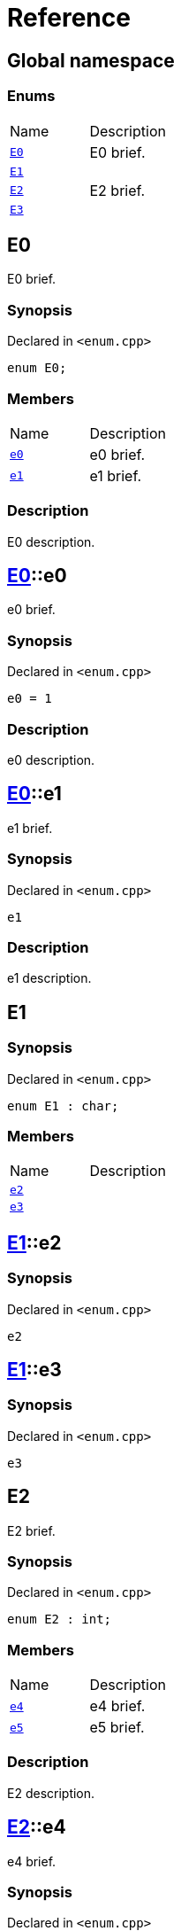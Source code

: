 = Reference
:mrdocs:


[#index]
== Global namespace

===  Enums
[cols=2,separator=¦]
|===
¦Name ¦Description
¦xref:#E0[`E0`]  ¦

E0 brief.

¦xref:#E1[`E1`]  ¦

¦xref:#E2[`E2`]  ¦

E2 brief.

¦xref:#E3[`E3`]  ¦

|===



[#E0]
== E0


E0 brief.


=== Synopsis

Declared in `<enum.cpp>`

[source,cpp,subs="verbatim,macros,-callouts"]
----
enum E0;
----

=== Members
[,cols=2]
|===
|Name |Description
|xref:#E0-e0[`pass:v[e0]`] |
e0 brief.

|xref:#E0-e1[`pass:v[e1]`] |
e1 brief.

|===

=== Description


E0 description.




[#E0-e0]
== xref:#E0[pass:[E0]]::e0


e0 brief.


=== Synopsis

Declared in `<enum.cpp>`

[source,cpp,subs="verbatim,macros,-callouts"]
----
e0 = 1
----

=== Description


e0 description.





[#E0-e1]
== xref:#E0[pass:[E0]]::e1


e1 brief.


=== Synopsis

Declared in `<enum.cpp>`

[source,cpp,subs="verbatim,macros,-callouts"]
----
e1
----

=== Description


e1 description.





[#E1]
== E1



=== Synopsis

Declared in `<enum.cpp>`

[source,cpp,subs="verbatim,macros,-callouts"]
----
enum E1 : char;
----

=== Members
[,cols=2]
|===
|Name |Description
|xref:#E1-e2[`pass:v[e2]`] |
|xref:#E1-e3[`pass:v[e3]`] |
|===




[#E1-e2]
== xref:#E1[pass:[E1]]::e2



=== Synopsis

Declared in `<enum.cpp>`

[source,cpp,subs="verbatim,macros,-callouts"]
----
e2
----




[#E1-e3]
== xref:#E1[pass:[E1]]::e3



=== Synopsis

Declared in `<enum.cpp>`

[source,cpp,subs="verbatim,macros,-callouts"]
----
e3
----




[#E2]
== E2


E2 brief.


=== Synopsis

Declared in `<enum.cpp>`

[source,cpp,subs="verbatim,macros,-callouts"]
----
enum E2 : int;
----

=== Members
[,cols=2]
|===
|Name |Description
|xref:#E2-e4[`pass:v[e4]`] |
e4 brief.

|xref:#E2-e5[`pass:v[e5]`] |
e5 brief.

|===

=== Description


E2 description.




[#E2-e4]
== xref:#E2[pass:[E2]]::e4


e4 brief.


=== Synopsis

Declared in `<enum.cpp>`

[source,cpp,subs="verbatim,macros,-callouts"]
----
e4
----

=== Description


e4 description.





[#E2-e5]
== xref:#E2[pass:[E2]]::e5


e5 brief.


=== Synopsis

Declared in `<enum.cpp>`

[source,cpp,subs="verbatim,macros,-callouts"]
----
e5
----

=== Description


e5 description.





[#E3]
== E3



=== Synopsis

Declared in `<enum.cpp>`

[source,cpp,subs="verbatim,macros,-callouts"]
----
enum E3 : char;
----

=== Members
[,cols=2]
|===
|Name |Description
|xref:#E3-e6[`pass:v[e6]`] |
|xref:#E3-e7[`pass:v[e7]`] |
|===




[#E3-e6]
== xref:#E3[pass:[E3]]::e6



=== Synopsis

Declared in `<enum.cpp>`

[source,cpp,subs="verbatim,macros,-callouts"]
----
e6
----




[#E3-e7]
== xref:#E3[pass:[E3]]::e7



=== Synopsis

Declared in `<enum.cpp>`

[source,cpp,subs="verbatim,macros,-callouts"]
----
e7
----




[.small]#Created with https://www.mrdocs.com[MrDocs]#
